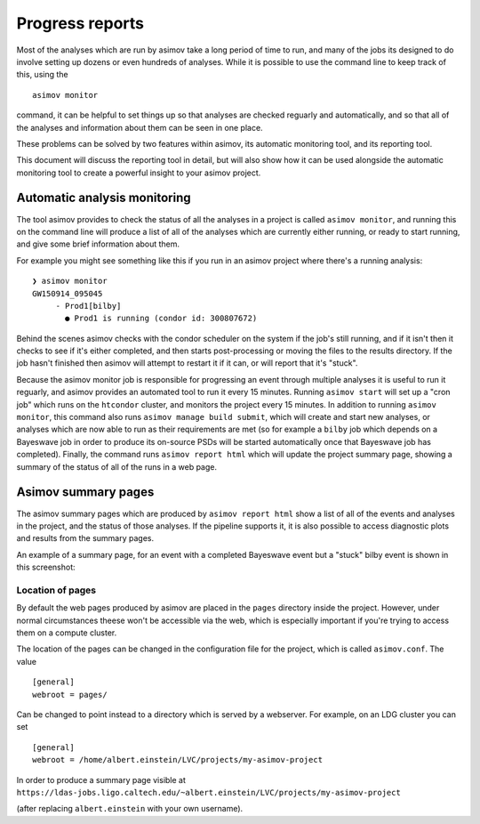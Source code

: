 .. _reporting-guide:

================
Progress reports
================

Most of the analyses which are run by asimov take a long period of time to run, and many of the jobs its designed to do involve setting up dozens or even hundreds of analyses.
While it is possible to use the command line to keep track of this, using the
::
   asimov monitor

command, it can be helpful to set things up so that analyses are checked reguarly and automatically, and so that all of the analyses and information about them can be seen in one place.

These problems can be solved by two features within asimov, its automatic monitoring tool, and its reporting tool.

This document will discuss the reporting tool in detail, but will also show how it can be used alongside the automatic monitoring tool to create a powerful insight to your asimov project.

Automatic analysis monitoring
-----------------------------

The tool asimov provides to check the status of all the analyses in a project is called ``asimov monitor``, and running this on the command line will produce a list of all of the analyses which are currently either running, or ready to start running, and give some brief information about them.

For example you might see something like this if you run in an asimov project where there's a running analysis:
::
   ❯ asimov monitor
   GW150914_095045
        - Prod1[bilby]
          ● Prod1 is running (condor id: 300807672)

Behind the scenes asimov checks with the condor scheduler on the system if the job's still running, and if it isn't then it checks to see if it's either completed, and then starts post-processing or moving the files to the results directory.
If the job hasn't finished then asimov will attempt to restart it if it can, or will report that it's "stuck".

Because the asimov monitor job is responsible for progressing an event through multiple analyses it is useful to run it reguarly, and asimov provides an automated tool to run it every 15 minutes.
Running ``asimov start`` will set up a "cron job" which runs on the ``htcondor`` cluster, and monitors the project every 15 minutes.
In addition to running ``asimov monitor``, this command also runs ``asimov manage build submit``, which will create and start new analyses, or analyses which are now able to run as their requirements are met (so for example a ``bilby`` job which depends on a Bayeswave job in order to produce its on-source PSDs will be started automatically once that Bayeswave job has completed).
Finally, the command runs ``asimov report html`` which will update the project summary page, showing a summary of the status of all of the runs in a web page.

Asimov summary pages
--------------------

The asimov summary pages which are produced by ``asimov report html`` show a list of all of the events and analyses in the project, and the status of those analyses.
If the pipeline supports it, it is also possible to access diagnostic plots and results from the summary pages.

An example of a summary page, for an event with a completed Bayeswave event but a "stuck" bilby event is shown in this screenshot:

.. figure:: ../screenshots/report-stuck.png
   :scale: 75%
   :alt: A screenshot of an asimov summary page


Location of pages
~~~~~~~~~~~~~~~~~

By default the web pages produced by asimov are placed in the ``pages`` directory inside the project.
However, under normal circumstances theese won't be accessible via the web, which is especially important if you're trying to access them on a compute cluster.

The location of the pages can be changed in the configuration file for the project, which is called ``asimov.conf``.
The value
::
   [general]
   webroot = pages/


Can be changed to point instead to a directory which is served by a webserver.
For example, on an LDG cluster you can set
::
   [general]
   webroot = /home/albert.einstein/LVC/projects/my-asimov-project


In order to produce a summary page visible at
``https://ldas-jobs.ligo.caltech.edu/~albert.einstein/LVC/projects/my-asimov-project``

(after replacing ``albert.einstein`` with your own username).
